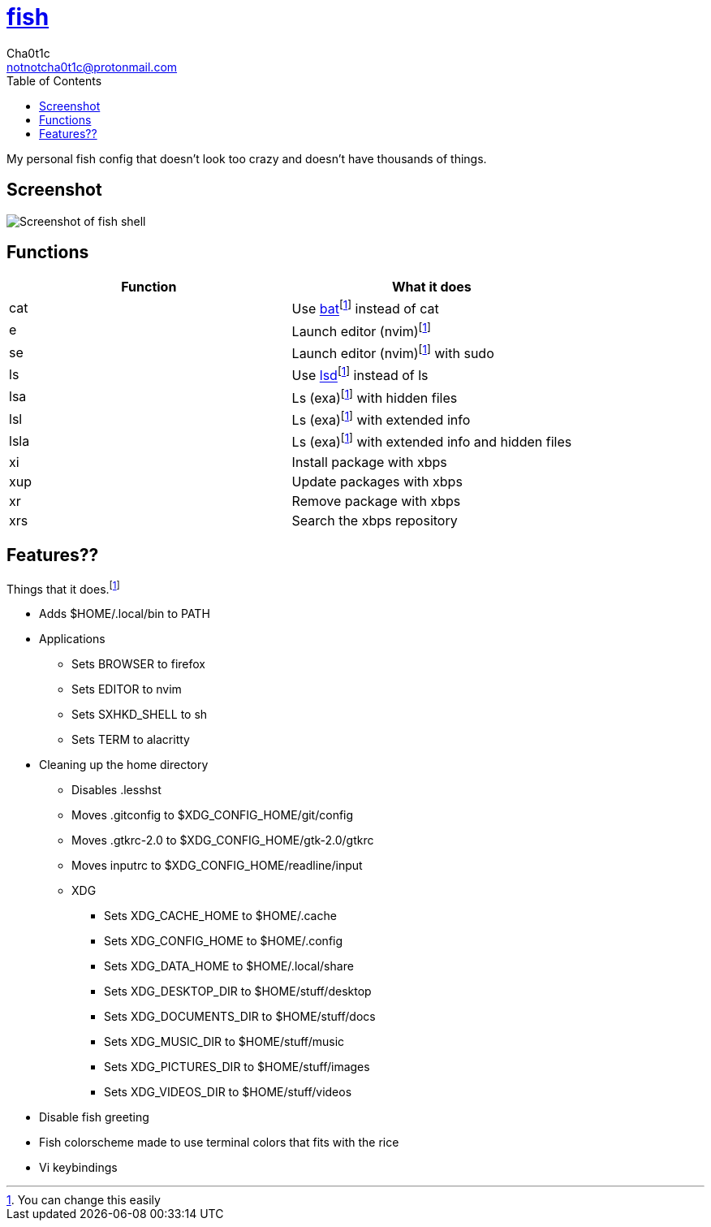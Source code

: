= https://fishshell.com[fish]
Cha0t1c <notnotcha0t1c@protonmail.com>
:toc:

My personal fish config that doesn't look too crazy and doesn't have thousands of things.

== Screenshot
image::../../images/fish.png[Screenshot of fish shell]

== Functions
|===
|Function|What it does

|cat
|Use https://github.com/sharkdp/bat[bat]footnote:change[You can change this easily] instead of cat

|e
|Launch editor (nvim)footnote:change[]

|se
|Launch editor (nvim)footnote:change[] with sudo

|ls
|Use https://github.com/Peltoche/lsd[lsd]footnote:change[] instead of ls

|lsa
|Ls (exa)footnote:change[] with hidden files

|lsl
|Ls (exa)footnote:change[] with extended info

|lsla
|Ls (exa)footnote:change[] with extended info and hidden files

|xi
|Install package with xbps

|xup
|Update packages with xbps

|xr
|Remove package with xbps

|xrs
|Search the xbps repository
|===

== Features??
Things that it does.footnote:change[]

* Adds $HOME/.local/bin to PATH
* Applications
** Sets BROWSER to firefox
** Sets EDITOR to nvim
** Sets SXHKD_SHELL to sh
** Sets TERM to alacritty
* Cleaning up the home directory
** Disables .lesshst
** Moves .gitconfig to $XDG_CONFIG_HOME/git/config
** Moves .gtkrc-2.0 to $XDG_CONFIG_HOME/gtk-2.0/gtkrc
** Moves inputrc to $XDG_CONFIG_HOME/readline/input
** XDG
*** Sets XDG_CACHE_HOME to $HOME/.cache
*** Sets XDG_CONFIG_HOME to $HOME/.config
*** Sets XDG_DATA_HOME to $HOME/.local/share
*** Sets XDG_DESKTOP_DIR to $HOME/stuff/desktop
*** Sets XDG_DOCUMENTS_DIR to $HOME/stuff/docs
*** Sets XDG_MUSIC_DIR to $HOME/stuff/music
*** Sets XDG_PICTURES_DIR to $HOME/stuff/images
*** Sets XDG_VIDEOS_DIR to $HOME/stuff/videos
* Disable fish greeting
* Fish colorscheme made to use terminal colors that fits with the rice
* Vi keybindings

